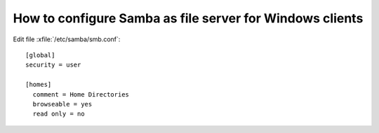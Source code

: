 How to configure Samba as file server for Windows clients
=========================================================


Edit file :xfile:`/etc/samba/smb.conf`::

  [global]
  security = user
  
  [homes]
    comment = Home Directories
    browseable = yes
    read only = no